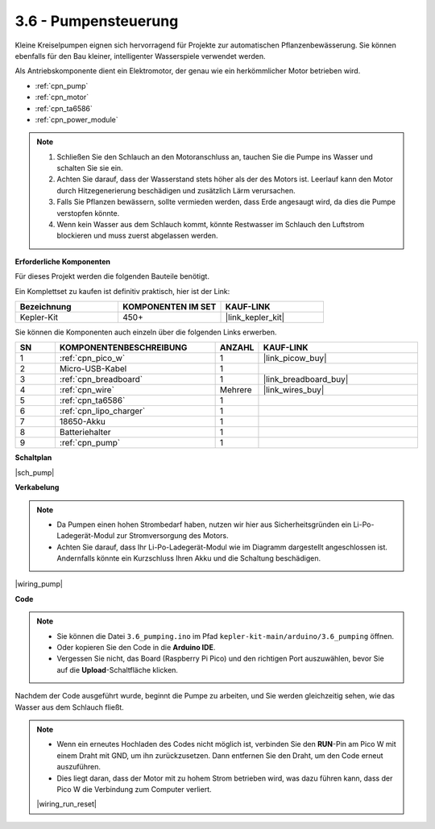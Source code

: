 .. _ar_pump:

3.6 - Pumpensteuerung
=======================

Kleine Kreiselpumpen eignen sich hervorragend für Projekte zur automatischen Pflanzenbewässerung.
Sie können ebenfalls für den Bau kleiner, intelligenter Wasserspiele verwendet werden.

Als Antriebskomponente dient ein Elektromotor, der genau wie ein herkömmlicher Motor betrieben wird.

* :ref:`cpn_pump`
* :ref:`cpn_motor`
* :ref:`cpn_ta6586`
* :ref:`cpn_power_module`

.. note::

    #. Schließen Sie den Schlauch an den Motoranschluss an, tauchen Sie die Pumpe ins Wasser und schalten Sie sie ein.
    #. Achten Sie darauf, dass der Wasserstand stets höher als der des Motors ist. Leerlauf kann den Motor durch Hitzegenerierung beschädigen und zusätzlich Lärm verursachen.
    #. Falls Sie Pflanzen bewässern, sollte vermieden werden, dass Erde angesaugt wird, da dies die Pumpe verstopfen könnte.
    #. Wenn kein Wasser aus dem Schlauch kommt, könnte Restwasser im Schlauch den Luftstrom blockieren und muss zuerst abgelassen werden.

**Erforderliche Komponenten**

Für dieses Projekt werden die folgenden Bauteile benötigt.

Ein Komplettset zu kaufen ist definitiv praktisch, hier ist der Link:

.. list-table::
    :widths: 20 20 20
    :header-rows: 1

    *   - Bezeichnung
        - KOMPONENTEN IM SET
        - KAUF-LINK
    *   - Kepler-Kit
        - 450+
        - |link_kepler_kit|

Sie können die Komponenten auch einzeln über die folgenden Links erwerben.

.. list-table::
    :widths: 5 20 5 20
    :header-rows: 1

    *   - SN
        - KOMPONENTENBESCHREIBUNG
        - ANZAHL
        - KAUF-LINK

    *   - 1
        - :ref:`cpn_pico_w`
        - 1
        - |link_picow_buy|
    *   - 2
        - Micro-USB-Kabel
        - 1
        - 
    *   - 3
        - :ref:`cpn_breadboard`
        - 1
        - |link_breadboard_buy|
    *   - 4
        - :ref:`cpn_wire`
        - Mehrere
        - |link_wires_buy|
    *   - 5
        - :ref:`cpn_ta6586`
        - 1
        - 
    *   - 6
        - :ref:`cpn_lipo_charger`
        - 1
        -  
    *   - 7
        - 18650-Akku
        - 1
        -  
    *   - 8
        - Batteriehalter
        - 1
        -  
    *   - 9
        - :ref:`cpn_pump`
        - 1
        -  

**Schaltplan**

|sch_pump|

**Verkabelung**

.. note::

    * Da Pumpen einen hohen Strombedarf haben, nutzen wir hier aus Sicherheitsgründen ein Li-Po-Ladegerät-Modul zur Stromversorgung des Motors.
    * Achten Sie darauf, dass Ihr Li-Po-Ladegerät-Modul wie im Diagramm dargestellt angeschlossen ist. Andernfalls könnte ein Kurzschluss Ihren Akku und die Schaltung beschädigen.

|wiring_pump|

**Code**

.. note::

   * Sie können die Datei ``3.6_pumping.ino`` im Pfad ``kepler-kit-main/arduino/3.6_pumping`` öffnen.
   * Oder kopieren Sie den Code in die **Arduino IDE**.

   * Vergessen Sie nicht, das Board (Raspberry Pi Pico) und den richtigen Port auszuwählen, bevor Sie auf die **Upload**-Schaltfläche klicken.

.. raw:: html

    <iframe src=https://create.arduino.cc/editor/sunfounder01/4194feb8-92d4-4ab4-b51c-286d014af0a6/preview?embed style="height:510px;width:100%;margin:10px 0" frameborder=0></iframe> 

Nachdem der Code ausgeführt wurde, beginnt die Pumpe zu arbeiten, und Sie werden gleichzeitig sehen, wie das Wasser aus dem Schlauch fließt.

.. note::

    * Wenn ein erneutes Hochladen des Codes nicht möglich ist, verbinden Sie den **RUN**-Pin am Pico W mit einem Draht mit GND, um ihn zurückzusetzen. Dann entfernen Sie den Draht, um den Code erneut auszuführen.
    * Dies liegt daran, dass der Motor mit zu hohem Strom betrieben wird, was dazu führen kann, dass der Pico W die Verbindung zum Computer verliert.

    |wiring_run_reset|
